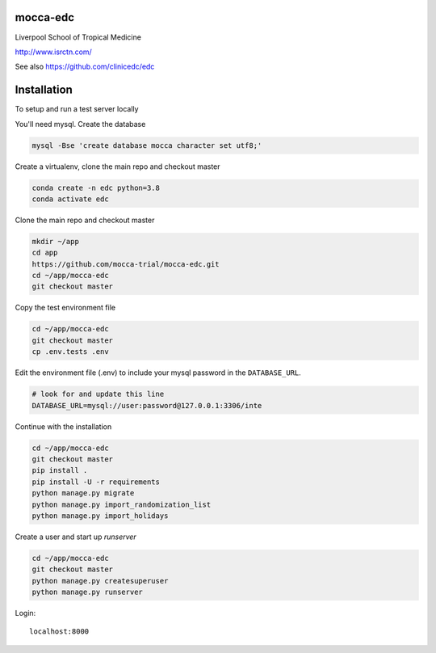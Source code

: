 |pypi| |travis| |codecov| |downloads| |pyup|



mocca-edc
---------


Liverpool School of Tropical Medicine


http://www.isrctn.com/


See also https://github.com/clinicedc/edc



Installation
------------

To setup and run a test server locally

You'll need mysql. Create the database

.. code-block:: bash

  mysql -Bse 'create database mocca character set utf8;'


Create a virtualenv, clone the main repo and checkout master

.. code-block:: bash

  conda create -n edc python=3.8
  conda activate edc


Clone the main repo and checkout master

.. code-block:: bash

  mkdir ~/app
  cd app
  https://github.com/mocca-trial/mocca-edc.git
  cd ~/app/mocca-edc
  git checkout master


Copy the test environment file

.. code-block:: bash

  cd ~/app/mocca-edc
  git checkout master
  cp .env.tests .env


Edit the environment file (.env) to include your mysql password in the ``DATABASE_URL``.

.. code-block:: bash

  # look for and update this line
  DATABASE_URL=mysql://user:password@127.0.0.1:3306/inte


Continue with the installation

.. code-block:: bash

  cd ~/app/mocca-edc
  git checkout master
  pip install .
  pip install -U -r requirements
  python manage.py migrate
  python manage.py import_randomization_list
  python manage.py import_holidays


Create a user and start up `runserver`

.. code-block:: bash

  cd ~/app/mocca-edc
  git checkout master
  python manage.py createsuperuser
  python manage.py runserver


Login::

  localhost:8000



.. |pypi| image:: https://img.shields.io/pypi/v/mocca-edc.svg
    :target: https://pypi.python.org/pypi/mocca-edc

.. |travis| image:: https://travis-ci.com/mocca-trial/mocca-edc.svg?branch=develop
    :target: https://travis-ci.com/mocca-trial/mocca-edc

.. |codecov| image:: https://codecov.io/gh/mocca-trial/mocca-edc/branch/develop/graph/badge.svg
  :target: https://codecov.io/gh/mocca-trial/mocca-edc

.. |downloads| image:: https://pepy.tech/badge/mocca-edc
   :target: https://pepy.tech/project/mocca-edc

.. |pyup| image:: https://pyup.io/repos/github/mocca-trial/mocca-edc/shield.svg
    :target: https://pyup.io/repos/github/mocca-trial/mocca-edc/
    :alt: Updates
